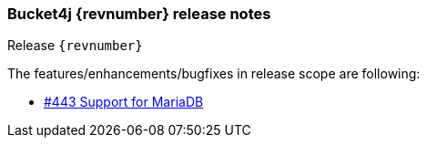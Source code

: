=== Bucket4j {revnumber} release notes
Release `{revnumber}`

.The features/enhancements/bugfixes in release scope are following:
* https://github.com/bucket4j/bucket4j/issues/443[#443 Support for MariaDB]